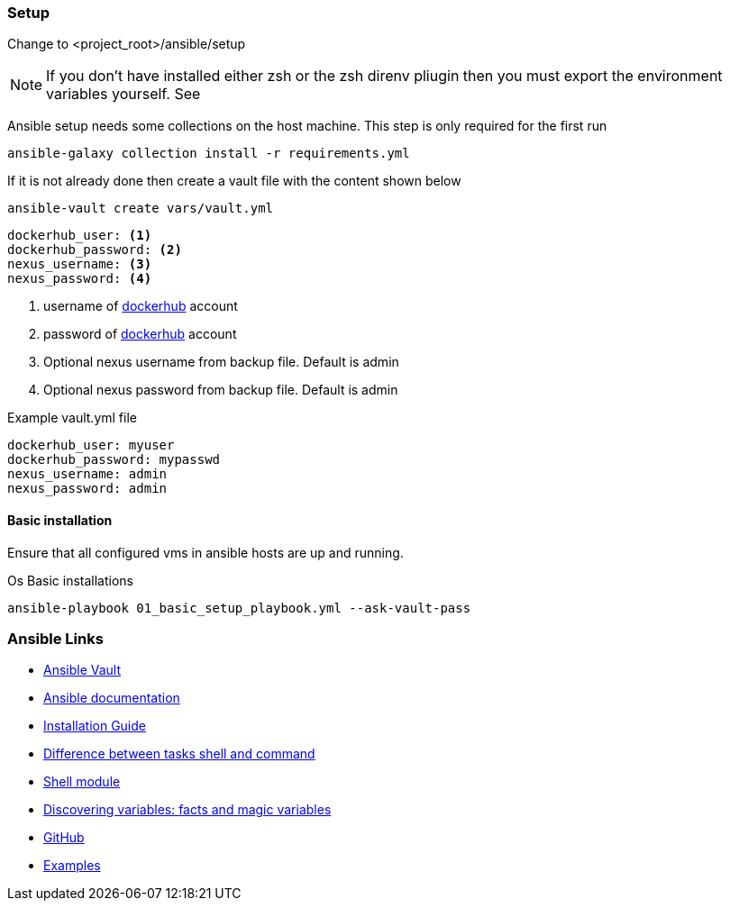 ifndef::imagesdir[]
:imagesdir: ./images
endif::imagesdir[]

=== Setup
Change to <project_root>/ansible/setup +


[NOTE]
====
If you don't have installed either zsh or the zsh direnv pliugin then you must export the environment variables yourself. See
====

Ansible setup needs some collections on the host machine. This step is only required for the first run

[source,shell]
----
ansible-galaxy collection install -r requirements.yml
----

If it is not already done then create a vault file with the content shown below

[source,shell]
----
ansible-vault create vars/vault.yml
----

[source,yaml]
----
dockerhub_user: <1>
dockerhub_password: <2>
nexus_username: <3>
nexus_password: <4>
----

<1>  username of https://hub.docker.com/[dockerhub] account
<2>  password of https://hub.docker.com/[dockerhub] account
<3> Optional nexus username from backup file. Default is admin
<4> Optional nexus password from backup file. Default is admin


.Example vault.yml file
[source,yaml]
----
dockerhub_user: myuser
dockerhub_password: mypasswd
nexus_username: admin
nexus_password: admin
----


==== Basic installation
Ensure that all configured vms in ansible hosts are up and running.

.Os Basic installations
[source,shell]
----
ansible-playbook 01_basic_setup_playbook.yml --ask-vault-pass
----

=== Ansible Links
* https://docs.ansible.com/ansible/2.4/playbooks_vault.html[Ansible Vault]
* https://docs.ansible.com/ansible-core[Ansible documentation]
* https://docs.ansible.com/ansible/devel/installation_guide/intro_installation.html#selecting-an-ansible-artifact-and-version-to-install[Installation Guide]
* https://linuxhint.com/shell-vs-command-modules-ansible[Difference between tasks shell and command]
* https://www.middlewareinventory.com/blog/ansible-shell-examples/[Shell module]
* https://docs.ansible.com/ansible/latest/user_guide/playbooks_vars_facts.html[Discovering variables: facts and magic variables]
* https://github.com/ansible/ansible/tree/devel[GitHub]
* https://github.com/ansible/ansible/blob/v2.11.6/examples[Examples]

